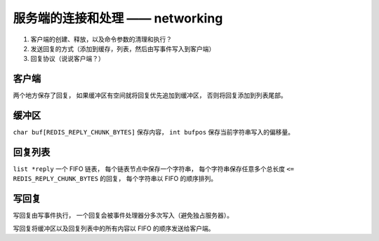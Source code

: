 服务端的连接和处理 —— networking
====================================

1. 客户端的创建、释放，以及命令参数的清理和执行？

2. 发送回复的方式（添加到缓存，列表，然后由写事件写入到客户端）

3. 回复协议（说说客户端？）


客户端
----------

两个地方保存了回复，
如果缓冲区有空间就将回复优先追加到缓冲区，
否则将回复添加到列表尾部。


缓冲区
---------------

``char buf[REDIS_REPLY_CHUNK_BYTES]`` 保存内容，
``int bufpos`` 保存当前字符串写入的偏移量。


回复列表
-------------

``list *reply`` 一个 FIFO 链表，
每个链表节点中保存一个字符串，
每个字符串保存任意多个总长度 ``<= REDIS_REPLY_CHUNK_BYTES`` 的回复，
每个字符串以 FIFO 的顺序排列。


写回复
--------

写回复由写事件执行，
一个回复会被事件处理器分多次写入（避免独占服务器）。

写回复将缓冲区以及回复列表中的所有内容以 FIFO 的顺序发送给客户端。
